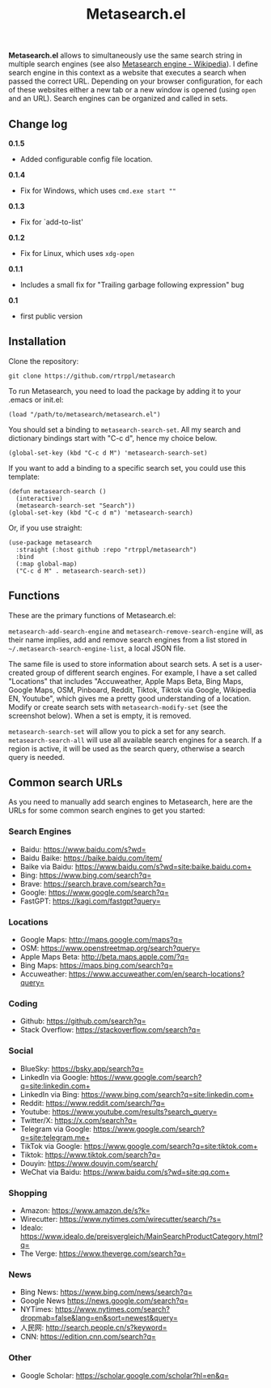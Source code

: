 #+title: Metasearch.el

#+BEGIN_HTML
<img src="/metasearch.gif" alt="Metasearch in action">
#+END_HTML

*Metasearch.el* allows to simultaneously use the same search string in multiple search engines (see also [[https://en.wikipedia.org/wiki/Metasearch_engine][Metasearch engine - Wikipedia]]). I define search engine in this context as a website that executes a search when passed the correct URL. Depending on your browser configuration, for each of these websites either a new tab or a new window is opened (using =open= and an URL). Search engines can be organized and called in sets.

** Change log

*0.1.5*
- Added configurable config file location.

*0.1.4*
- Fix for Windows, which uses ~cmd.exe start ""~

*0.1.3*
- Fix for `add-to-list'

*0.1.2*
- Fix for Linux, which uses ~xdg-open~

*0.1.1*
- Includes a small fix for "Trailing garbage following expression" bug

*0.1*
- first public version

** Installation

Clone the repository:

=git clone https://github.com/rtrppl/metasearch=

To run Metasearch, you need to load the package by adding it to your .emacs or init.el:

#+begin_src elisp
(load "/path/to/metasearch/metasearch.el") 
#+end_src

You should set a binding to =metasearch-search-set=. All my search and dictionary bindings start with "C-c d", hence my choice below.

#+begin_src elisp
(global-set-key (kbd "C-c d M") 'metasearch-search-set)
#+end_src

If you want to add a binding to a specific search set, you could use this template:

#+begin_src elisp
(defun metasearch-search ()
  (interactive)
  (metasearch-search-set "Search"))
(global-set-key (kbd "C-c d m") 'metasearch-search)
#+end_src


Or, if you use straight:

#+begin_src elisp
(use-package metasearch
  :straight (:host github :repo "rtrppl/metasearch")
  :bind
  (:map global-map)
  ("C-c d M" . metasearch-search-set))
#+end_src

** Functions

These are the primary functions of Metasearch.el:

=metasearch-add-search-engine= and =metasearch-remove-search-engine= will, as their name implies, add and remove search engines from a list stored in =~/.metasearch-search-engine-list=, a local JSON file. 

The same file is used to store information about search sets. A set is a user-created group of different search engines. For example, I have a set called "Locations" that includes "Accuweather, Apple Maps Beta, Bing Maps, Google Maps, OSM, Pinboard, Reddit, Tiktok, Tiktok via Google, Wikipedia EN, Youtube", which gives me a pretty good understanding of a location. Modify or create search sets with =metasearch-modify-set= (see the screenshot below). When a set is empty, it is removed.

#+BEGIN_HTML
<img src="/modify_set.png" alt="Modifing the search set &quot;Locations&quot;">
#+END_HTML

=metasearch-search-set= will allow you to pick a set for any search. =metasearch-search-all= will use all available search engines for a search. If a region is active, it will be used as the search query, otherwise a search query is needed. 

** Common search URLs

As you need to manually add search engines to Metasearch, here are the URLs for some common search engines to get you started:

*** Search Engines
- Baidu: https://www.baidu.com/s?wd=
- Baidu Baike: https://baike.baidu.com/item/
- Baike via Baidu: https://www.baidu.com/s?wd=site:baike.baidu.com+
- Bing: https://www.bing.com/search?q=
- Brave: https://search.brave.com/search?q=
- Google: https://www.google.com/search?q=
- FastGPT: https://kagi.com/fastgpt?query=

*** Locations
- Google Maps: http://maps.google.com/maps?q=
- OSM: https://www.openstreetmap.org/search?query=
- Apple Maps Beta: http://beta.maps.apple.com/?q=
- Bing Maps: https://maps.bing.com/search?q=
- Accuweather: https://www.accuweather.com/en/search-locations?query=

*** Coding 
- Github: https://github.com/search?q=
- Stack Overflow: https://stackoverflow.com/search?q=

*** Social
- BlueSky: https://bsky.app/search?q=
- LinkedIn via Google: https://www.google.com/search?q=site:linkedin.com+
- LinkedIn via Bing: https://www.bing.com/search?q=site:linkedin.com+
- Reddit: https://www.reddit.com/search/?q=
- Youtube: https://www.youtube.com/results?search_query=
- Twitter/X: https://x.com/search?q= 
- Telegram via Google: https://www.google.com/search?q=site:telegram.me+
- TikTok via Google: https://www.google.com/search?q=site:tiktok.com+
- Tiktok: https://www.tiktok.com/search?q=
- Douyin: https://www.douyin.com/search/
- WeChat via Baidu: https://www.baidu.com/s?wd=site:qq.com+

*** Shopping
- Amazon: https://www.amazon.de/s?k=
- Wirecutter: https://www.nytimes.com/wirecutter/search/?s=
- Idealo: https://www.idealo.de/preisvergleich/MainSearchProductCategory.html?q=
- The Verge: https://www.theverge.com/search?q=

*** News 
- Bing News: https://www.bing.com/news/search?q=
- Google News https://news.google.com/search?q= 
- NYTimes: https://www.nytimes.com/search?dropmab=false&lang=en&sort=newest&query=
- 人民网: http://search.people.cn/s?keyword=
- CNN: https://edition.cnn.com/search?q=

*** Other
- Google Scholar: https://scholar.google.com/scholar?hl=en&q=
